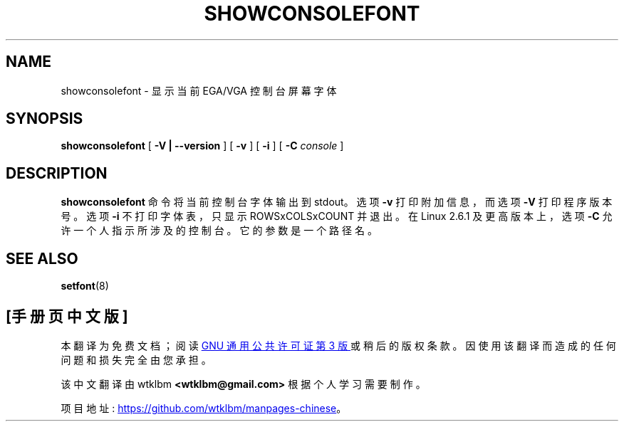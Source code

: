.\" -*- coding: UTF-8 -*-
.\"*******************************************************************
.\"
.\" This file was generated with po4a. Translate the source file.
.\"
.\"*******************************************************************
.TH SHOWCONSOLEFONT 8 2002\-02\-22 kbd 

.SH NAME
showconsolefont \- 显示当前 EGA/VGA 控制台屏幕字体

.SH SYNOPSIS
\fBshowconsolefont\fP [ \fB\-V | \-\-version\fP ] [ \fB\-v\fP ] [ \fB\-i\fP ] [ \fB\-C\fP
\fIconsole\fP ]

.SH DESCRIPTION
\fBshowconsolefont\fP 命令将当前控制台字体输出到 stdout。选项 \fB\-v\fP 打印附加信息，而选项 \fB\-V\fP 打印程序版本号。选项
\fB\-i\fP 不打印字体表，只显示 ROWSxCOLSxCOUNT 并退出。 在 Linux 2.6.1 及更高版本上，选项 \fB\-C\fP
允许一个人指示所涉及的控制台。它的参数是一个路径名。

.SH "SEE ALSO"
\fBsetfont\fP(8)
.PP
.SH [手册页中文版]
.PP
本翻译为免费文档；阅读
.UR https://www.gnu.org/licenses/gpl-3.0.html
GNU 通用公共许可证第 3 版
.UE
或稍后的版权条款。因使用该翻译而造成的任何问题和损失完全由您承担。
.PP
该中文翻译由 wtklbm
.B <wtklbm@gmail.com>
根据个人学习需要制作。
.PP
项目地址:
.UR \fBhttps://github.com/wtklbm/manpages-chinese\fR
.ME 。
